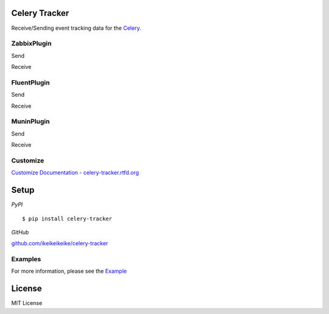 Celery Tracker
=================

Receive/Sending event tracking data for the `Celery. <http://celeryproject.org/>`_


ZabbixPlugin
--------------

Send

.. image:: http://dl.dropbox.com/u/6574724/Screenshots/xna0.png
   :width: 900px
   :scale: 90%


Receive

.. image:: http://dl.dropbox.com/u/6574724/Screenshots/b~o_.png
   :width: 900px
   :scale: 90%


FluentPlugin
---------------

Send

.. image:: http://dl.dropbox.com/u/6574724/Screenshots/r~_z.png
   :width: 900px
   :scale: 90%


Receive

.. image:: http://dl.dropbox.com/u/6574724/Screenshots/cxws.png
   :width: 900px
   :scale: 90%


MuninPlugin
---------------

Send

.. .. image::
   .. :width: 900px
   .. :scale: 90%


Receive

.. .. image::
   .. :width: 900px
   .. :scale: 90%


Customize
--------------

`Customize Documentation - celery-tracker.rtfd.org <http://celery-tracker.rtfd.org>`_


Setup
=====

.. highlight:: bash

*PyPI*

::

    $ pip install celery-tracker

*GitHub*

`github.com/ikeikeikeike/celery-tracker <https://github.com/ikeikeikeike/celery-tracker>`_


Examples
-----------
For more information, please see the `Example <https://github.com/ikeikeikeike/celery-tracker/tree/master/examples>`_


License
=========
MIT License
